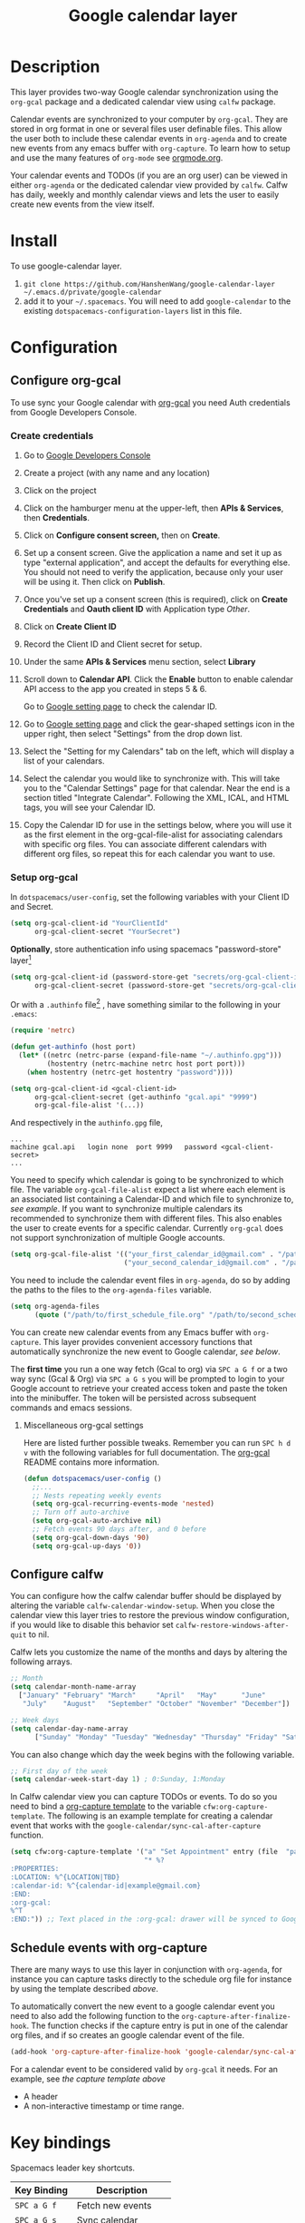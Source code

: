 #+TITLE: Google calendar layer
#+STARTUP: showall

[[file:./img/gcal.png]]
* Table of Contents                                        :TOC_4_gh:noexport:
- [[#description][Description]]
- [[#install][Install]]
- [[#configuration][Configuration]]
  - [[#configure-org-gcal][Configure org-gcal]]
    - [[#create-credentials][Create credentials]]
    - [[#setup-org-gcal][Setup org-gcal]]
      - [[#miscellaneous-org-gcal-settings][Miscellaneous org-gcal settings]]
  - [[#configure-calfw][Configure calfw]]
  - [[#schedule-events-with-org-capture][Schedule events with org-capture]]
- [[#key-bindings][Key bindings]]
- [[#footnotes][Footnotes]]

* Description
This layer provides two-way Google calendar synchronization using the =org-gcal=
package and a dedicated calendar view using =calfw= package.

Calendar events are synchronized to your computer by =org-gcal=. They are stored
in org format in one or several files user definable files. This allow the user
both to include these calendar events in =org-agenda= and to create new events
from any emacs buffer with =org-capture=. To learn how to setup and use the many
features of =org-mode= see [[http://orgmode.org/][orgmode.org]].

Your calendar events and TODOs (if you are an org user) can be viewed in either
=org-agenda= or the dedicated calendar view provided by =calfw=. Calfw has
daily, weekly and monthly calendar views and lets the user to easily create new
events from the view itself.

* Install
To use google-calendar layer.

1. =git clone https://github.com/HanshenWang/google-calendar-layer ~/.emacs.d/private/google-calendar=
2. add it to your =~/.spacemacs=. You will need to add =google-calendar= to the existing =dotspacemacs-configuration-layers= list in this file.

* Configuration
** Configure org-gcal
To use sync your Google calendar with [[https://github.com/myuhe/org-gcal.el][org-gcal]] you need Auth credentials from Google Developers Console.

*** Create credentials
1. Go to [[https://console.developers.google.com/project][Google Developers Console]]

2. Create a project (with any name and any location)

3. Click on the project

4. Click on the hamburger menu at the upper-left, then *APIs & Services*, then
   *Credentials*.

5. Click on *Configure consent screen,* then on *Create*.

6. Set up a consent screen. Give the application a name and set it up as type
   "external application", and accept the defaults for everything else. You
   should not need to verify the application, because only your user will be
   using it. Then click on *Publish*.

7. Once you've set up a consent screen (this is required), click on *Create
   Credentials* and *Oauth client ID* with Application type /Other/.

8. Click on *Create Client ID*

9. Record the Client ID and Client secret for setup.

10. Under the same *APIs & Services* menu section, select *Library*

11. Scroll down to *Calendar API*. Click the *Enable* button to enable calendar
    API access to the app you created in steps 5 & 6.

    Go to [[https://www.google.com/calendar/render][Google setting page]] to check the calendar ID.

12. Go to [[https://www.google.com/calendar/render][Google setting page]] and click the gear-shaped settings icon in the
    upper right, then select "Settings" from the drop down list.

13. Select the "Setting for my Calendars" tab on the left, which will
    display a list of your calendars.

14. Select the calendar you would like to synchronize with. This will
    take you to the "Calendar Settings" page for that calendar. Near
    the end is a section titled "Integrate Calendar". Following the XML,
    ICAL, and HTML tags, you will see your Calendar ID.

15. Copy the Calendar ID for use in the settings below, where you will
    use it as the first element in the org-gcal-file-alist for
    associating calendars with specific org files. You can associate
    different calendars with different org files, so repeat this for
    each calendar you want to use.

*** Setup org-gcal
In =dotspacemacs/user-config=, set the following variables with your Client ID and Secret.
#+BEGIN_SRC emacs-lisp
  (setq org-gcal-client-id "YourClientId"
        org-gcal-client-secret "YourSecret")
#+END_SRC

*Optionally*, store authentication info using spacemacs "password-store" layer[fn:1]

#+begin_src emacs-lisp
  (setq org-gcal-client-id (password-store-get "secrets/org-gcal-client-id")
        org-gcal-client-secret (password-store-get "secrets/org-gcal-client-secret"))
#+end_src

Or with a =.authinfo= file[fn:2] , have something similar to the following in your =.emacs=:

#+begin_src emacs-lisp
  (require 'netrc)

  (defun get-authinfo (host port)
    (let* ((netrc (netrc-parse (expand-file-name "~/.authinfo.gpg")))
           (hostentry (netrc-machine netrc host port port)))
      (when hostentry (netrc-get hostentry "password"))))

  (setq org-gcal-client-id <gcal-client-id>
        org-gcal-client-secret (get-authinfo "gcal.api" "9999")
        org-gcal-file-alist '(...))
#+end_src

And respectively in the =authinfo.gpg= file,

#+begin_src text
...
machine gcal.api   login none  port 9999   password <gcal-client-secret>
...
#+end_src

You need to specify which calendar is going to be synchronized to which file.
The variable =org-gcal-file-alist= expect a list where each element is an
associated list containing a Calendar-ID and which file to synchronize to, [[org-gcal-cals][see
example]]. If you want to synchronize multiple calendars its recommended to
synchronize them with different files. This also enables the user to create
events for a specific calendar. Currently =org-gcal= does not support
synchronization of multiple Google accounts.

#+NAME: org-gcal-cals
#+BEGIN_SRC emacs-lisp
  (setq org-gcal-file-alist '(("your_first_calendar_id@gmail.com" . "/path/to/first_schedule_file.org")
                              ("your_second_calendar_id@gmail.com" . "/path/to/second_schedule_file.org")))
#+END_SRC

You need to include the calendar event files in =org-agenda=, do so by adding
the paths to the files to the =org-agenda-files= variable.

#+BEGIN_SRC emacs-lisp
  (setq org-agenda-files
        (quote ("/path/to/first_schedule_file.org" "/path/to/second_schedule_file.org")))
#+END_SRC

You can create new calendar events from any Emacs buffer with =org-capture=.
This layer provides convenient accessory functions that automatically
synchronize the new event to Google calendar, [[*Schedule events with org-capture][see below]].

The *first time* you run a one way fetch (Gcal to org) via =SPC a G f= or a two
way sync (Gcal & Org) via =SPC a G s= you will be prompted to login to your
Google account to retrieve your created access token and paste the token into
the minibuffer. The token will be persisted across subsequent commands and emacs
sessions.

**** Miscellaneous org-gcal settings
Here are listed further possible tweaks. Remember you can run =SPC h d v= with
the following variables for full documentation. The [[https://github.com/myuhe/org-gcal.el][org-gcal]] README contains
more information.
#+begin_src emacs-lisp
  (defun dotspacemacs/user-config ()
    ;;...
    ;; Nests repeating weekly events
    (setq org-gcal-recurring-events-mode 'nested)
    ;; Turn off auto-archive
    (setq org-gcal-auto-archive nil)
    ;; Fetch events 90 days after, and 0 before
    (setq org-gcal-down-days '90)
    (setq org-gcal-up-days '0))
#+end_src
** Configure calfw
You can configure how the calfw calendar buffer should be displayed by altering
the variable =calfw-calendar-window-setup=. When you close the calendar view
this layer tries to restore the previous window configuration, if you would like
to disable this behavior set =calfw-restore-windows-after-quit= to nil.

Calfw lets you customize the name of the months and days by altering the following arrays.
#+BEGIN_SRC emacs-lisp
  ;; Month
  (setq calendar-month-name-array
    ["January" "February" "March"     "April"   "May"      "June"
     "July"    "August"   "September" "October" "November" "December"])

  ;; Week days
  (setq calendar-day-name-array
        ["Sunday" "Monday" "Tuesday" "Wednesday" "Thursday" "Friday" "Saturday"])
#+END_SRC

You can also change which day the week begins with the following variable.
#+BEGIN_SRC emacs-lisp
  ;; First day of the week
  (setq calendar-week-start-day 1) ; 0:Sunday, 1:Monday
#+END_SRC

In Calfw calendar view you can capture TODOs or events. To do so you need to
bind a [[http://orgmode.org/manual/Capture-templates.html][org-capture template]] to the variable =cfw:org-capture-template=. The
following is an example template for creating a calendar event that works with
the =google-calendar/sync-cal-after-capture= function.
#+NAME: org-event-schedule
#+BEGIN_SRC emacs-lisp
  (setq cfw:org-capture-template '("a" "Set Appointment" entry (file  "path/to/a/schedule/file.org" )
                                   "* %?
  :PROPERTIES:
  :LOCATION: %^{LOCATION|TBD}
  :calendar-id: %^{calendar-id|example@gmail.com}
  :END:
  :org-gcal:
  %^T
  :END:")) ;; Text placed in the :org-gcal: drawer will be synced to Google Calendar
#+END_SRC

** Schedule events with org-capture
There are many ways to use this layer in conjunction with =org-agenda=, for
instance you can capture tasks directly to the schedule org file for instance by
using the template described [[org-event-schedule][above]].

To automatically convert the new event to a google calendar event you need to
also add the following function to the =org-capture-after-finalize-hook=. The
function checks if the capture entry is put in one of the calendar org files,
and if so creates an google calendar event of the file.
#+BEGIN_SRC emacs-lisp
  (add-hook 'org-capture-after-finalize-hook 'google-calendar/sync-cal-after-capture)
#+END_SRC

For a calendar event to be considered valid by =org-gcal= it needs. For an
example, see [[org-event-schedule][the capture template above]]
 - A header
 - A non-interactive timestamp or time range.

* Key bindings
Spacemacs leader key shortcuts.
| Key Binding | Description         |
|-------------+---------------------|
| ~SPC a G f~ | Fetch new events    |
| ~SPC a G s~ | Sync calendar       |
| ~SPC a G r~ | Request OAuth token |
| ~SPC a G c~ | Open calendar view  |

Changing the calendar view.
| Key Binding | Description                 |
|-------------+-----------------------------|
| ~D~         | Day view                    |
| ~W~         | Week view                   |
| ~T~         | Two weeks view              |
| ~M~         | Month view                  |

Navigation in calendar view.
| Key Binding | Description                |
|-------------+----------------------------|
| ~l~         | Go right                   |
| ~h~         | Go left                    |
| ~k~         | Go up                      |
| ~j~         | Go down                    |
| ~n~         | Next week                  |
| ~p~         | Previous week              |
| ~N~         | Next month                 |
| ~P~         | Previous month             |
| ~t~         | Today                      |
| ~g~         | Absolute date (YYYY/MM/DD) |
| ~TAB~       | Next item in a day         |

Actions you can perform in calendar view.
| Key Binding | Description                 |
|-------------+-----------------------------|
| ~c~         | Capture new event           |
| ~v~         | Pop-up detail agenda buffer |
| ~r~         | Refresh buffer              |
| ~RET~       | Jump                        |
| ~q~         | Quit calendar view          |

* Footnotes
[fn:1] https://github.com/mhkc/google-calendar-layer/issues/1

[fn:2] [[https://github.com/myuhe/org-gcal.el/issues/47][myuhe/org-gcal.el#47 Support loading credentials from .authinfo]]
